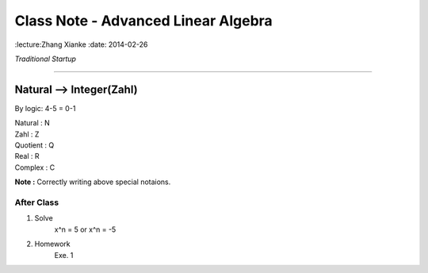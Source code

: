 Class Note - Advanced Linear Algebra
===========================================

:lecture:Zhang Xianke
:date: 2014-02-26

*Traditional Startup*

...............................................

Natural --> Integer(Zahl)
---------------------------

By logic: 4-5 = 0-1

| Natural : N
| Zahl : Z
| Quotient : Q
| Real : R
| Complex : C

**Note :** Correctly writing above special notaions.


After Class
*************
1. Solve
    x^n = 5 or x^n = -5
2. Homework
    Exe. 1